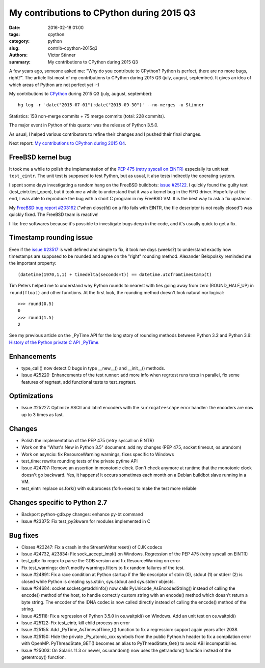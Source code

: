 ++++++++++++++++++++++++++++++++++++++++++
My contributions to CPython during 2015 Q3
++++++++++++++++++++++++++++++++++++++++++

:date: 2016-02-18 01:00
:tags: cpython
:category: python
:slug: contrib-cpython-2015q3
:authors: Victor Stinner
:summary: My contributions to CPython during 2015 Q3

A few years ago, someone asked me: "Why do you contribute to CPython? Python is
perfect, there are no more bugs, right?". The article list most of my
contributions to CPython during 2015 Q3 (july, august, september). It gives an
idea of which areas of Python are not perfect yet :-)

My contributions to `CPython <https://www.python.org/>`_ during 2015 Q3
(july, august, september)::

    hg log -r 'date("2015-07-01"):date("2015-09-30")' --no-merges -u Stinner

Statistics: 153 non-merge commits + 75 merge commits (total: 228 commits).

The major event in Python of this quarter was the release of Python 3.5.0.

As usual, I helped various contributors to refine their changes and I pushed
their final changes.

Next report: `My contributions to CPython during 2015 Q4
<{filename}/python_contrib_2015q4.rst>`_.


FreeBSD kernel bug
==================

It took me a while to polish the implementation of the `PEP 475 (retry syscall
on EINTR) <https://www.python.org/dev/peps/pep-0475/>`_ especially its unit
test ``test_eintr``. The unit test is supposed to test Python, but as usual,
it also tests indirectly the operating system.

I spent some days investigating a random hang on the FreeBSD buildbots: `issue
#25122 <https://bugs.python.org/issue25122>`_. I quickly found the guilty test
(test_eintr.test_open), but it took me a while to understand that it was a
kernel bug in the FIFO driver. Hopefully at the end, I was able to reproduce
the bug with a short C program in my FreeBSD VM. It is the best way to ask a
fix upstream.

My `FreeBSD bug report #203162
<https://bugs.freebsd.org/bugzilla/show_bug.cgi?id=203162>`_ ("when close(fd)
on a fifo fails with EINTR, the file descriptor is not really closed") was
quickly fixed. The FreeBSD team is reactive!

I like free softwares because it's possible to investigate bugs deep in the
code, and it's usually quick to get a fix.


Timestamp rounding issue
========================

Even if the `issue #23517 <http://bugs.python.org/issue23517>`_ is well defined
and simple to fix, it took me days (weeks?) to understand exactly how
timestamps are supposed to be rounded and agree on the "right" rounding method.
Alexander Belopolsky reminded me the important property::

    (datetime(1970,1,1) + timedelta(seconds=t)) == datetime.utcfromtimestamp(t)

Tim Peters helped me to understand why Python rounds to nearest with ties going
away from zero (ROUND_HALF_UP) in ``round(float)`` and other functions. At
the first look, the rounding method doesn't look natural nor logical::

    >>> round(0.5)
    0
    >>> round(1.5)
    2

See my previous article on the _PyTime API for the long story of rounding
methods between Python 3.2 and Python 3.6: `History of the Python private C API
_PyTime <{filename}/pytime.rst>`_.




Enhancements
============

* type_call() now detect C bugs in type __new__() and __init__() methods.
* Issue #25220: Enhancements of the test runner: add more info when regrtest runs
  tests in parallel, fix some features of regrtest, add functional tests to
  test_regrtest.


Optimizations
=============

* Issue #25227: Optimize ASCII and latin1 encoders with the ``surrogateescape``
  error handler: the encoders are now up to 3 times as fast.


Changes
=======

* Polish the implementation of the PEP 475 (retry syscall on EINTR)
* Work on the "What's New in Python 3.5" document: add my changes
  (PEP 475, socket timeout, os.urandom)
* Work on asyncio: fix ResourceWarning warnings, fixes specific to Windows
* test_time: rewrite rounding tests of the private pytime API
* Issue #24707: Remove an assertion in monotonic clock. Don't check anymore at
  runtime that the monotonic clock doesn't go backward.  Yes, it happens! It
  occurs sometimes each month on a Debian buildbot slave running in a VM.
* test_eintr: replace os.fork() with subprocess (fork+exec) to make the test
  more reliable


Changes specific to Python 2.7
==============================

* Backport python-gdb.py changes: enhance py-bt command
* Issue #23375: Fix test_py3kwarn for modules implemented in C


Bug fixes
=========

* Closes #23247: Fix a crash in the StreamWriter.reset() of CJK codecs
* Issue #24732, #23834: Fix sock_accept_impl() on Windows. Regression of the
  PEP 475 (retry syscall on EINTR)
* test_gdb: fix regex to parse the GDB version and fix ResourceWarning on error
* Fix test_warnings: don't modify warnings.filters to fix random failures of
  the test.
* Issue #24891: Fix a race condition at Python startup if the file descriptor
  of stdin (0), stdout (1) or stderr (2) is closed while Python is creating
  sys.stdin, sys.stdout and sys.stderr objects.
* Issue #24684: socket.socket.getaddrinfo() now calls
  PyUnicode_AsEncodedString() instead of calling the encode() method of the
  host, to handle correctly custom string with an encode() method which doesn't
  return a byte string. The encoder of the IDNA codec is now called directly
  instead of calling the encode() method of the string.
* Issue #25118: Fix a regression of Python 3.5.0 in os.waitpid() on Windows.
  Add an unit test on os.waitpid()
* Issue #25122: Fix test_eintr, kill child process on error
* Issue #25155: Add _PyTime_AsTimevalTime_t() function to fix a regression:
  support again years after 2038.
* Issue #25150: Hide the private _Py_atomic_xxx symbols from the public
  Python.h header to fix a compilation error with OpenMP. PyThreadState_GET()
  becomes an alias to PyThreadState_Get() to avoid ABI incompatibilies.
* Issue #25003: On Solaris 11.3 or newer, os.urandom() now uses the getrandom()
  function instead of the getentropy() function.

